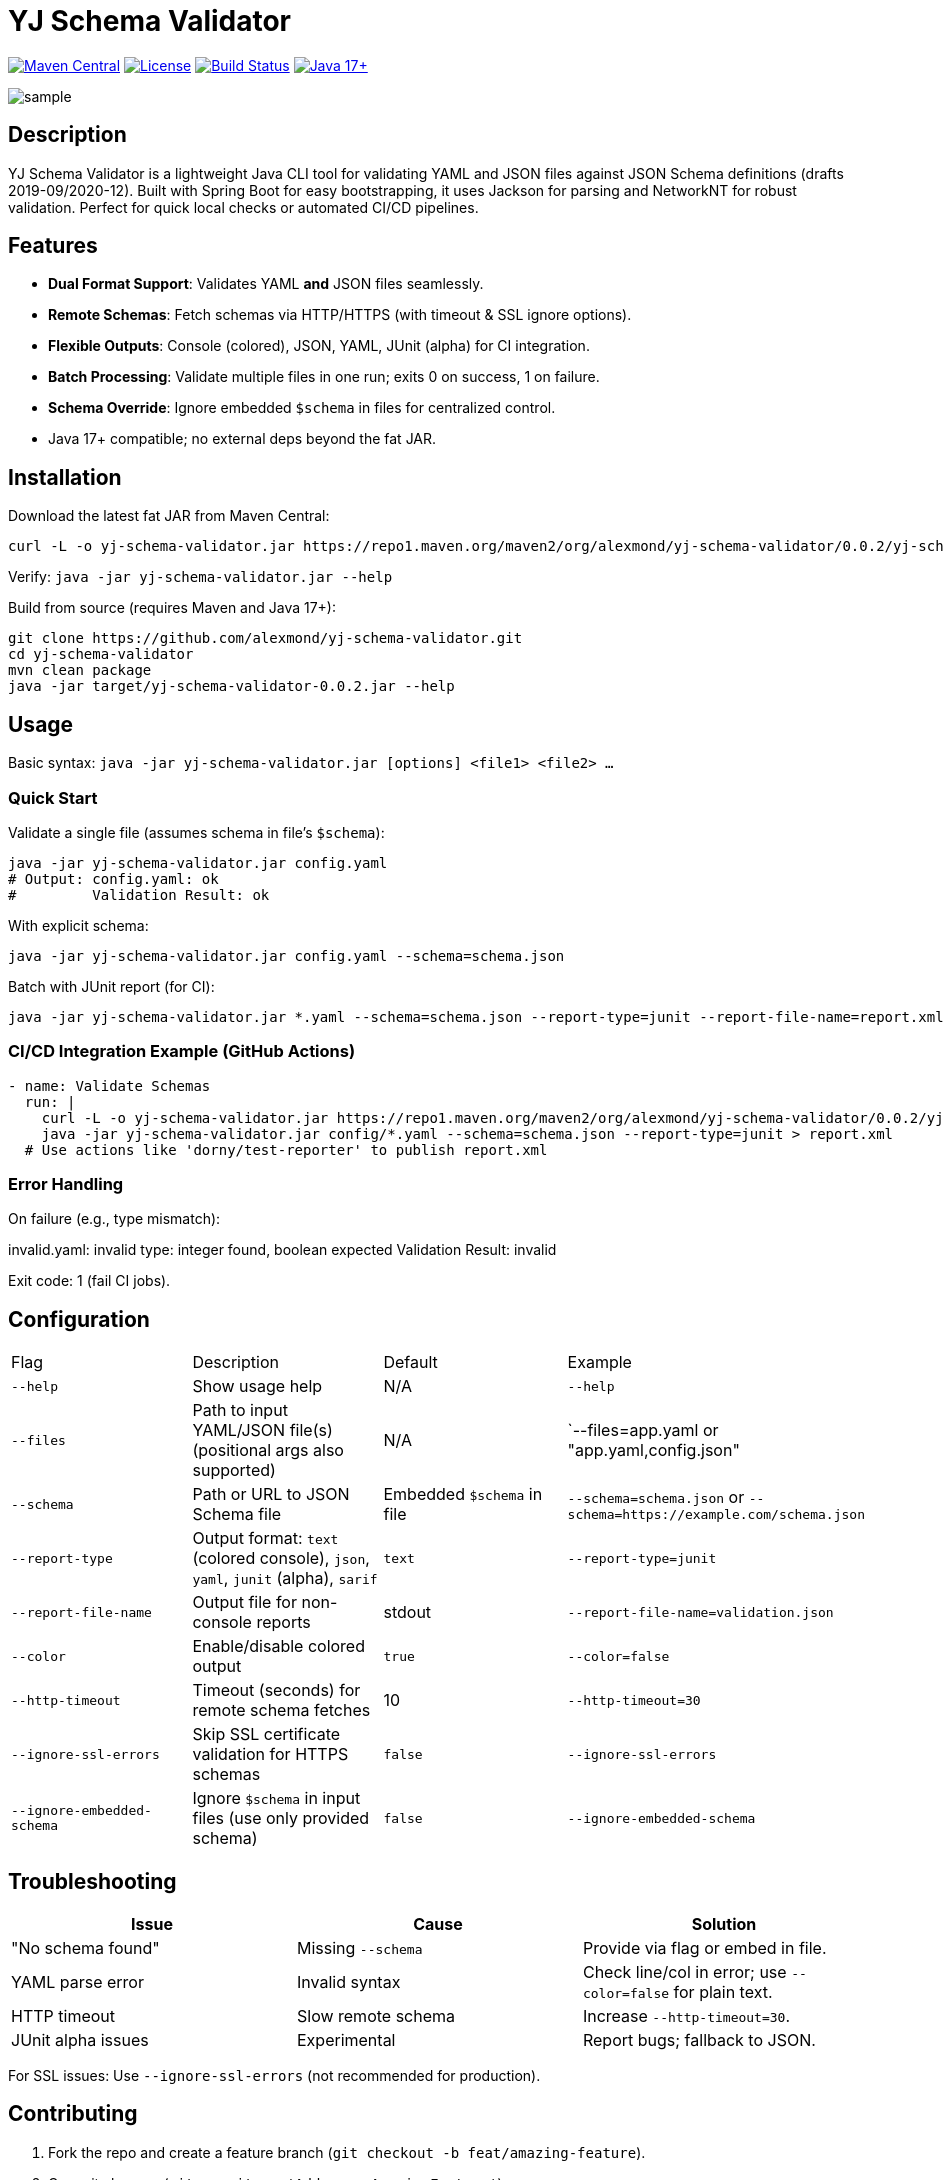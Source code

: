 = YJ Schema Validator

image:https://img.shields.io/maven-central/v/org.alexmond/yj-schema-validator.svg?label=Maven%20Central[Maven Central,link=https://search.maven.org/artifact/yj-schema-validator]
image:https://img.shields.io/badge/License-Apache%202.0-blue.svg[License,link=LICENSE]
image:https://img.shields.io/github/actions/workflow/status/alexmond/yj-schema-validator/maven.yml[Build Status,link=https://github.com/alexmond/yj-schema-validator/actions]
image:https://img.shields.io/badge/Java-17%2B-blue.svg[Java 17+,link=https://openjdk.org/]

image::sample.png[]
[[description]]
== Description


YJ Schema Validator is a lightweight Java CLI tool for validating YAML and JSON files against JSON Schema definitions (drafts 2019-09/2020-12). Built with Spring Boot for easy bootstrapping, it uses Jackson for parsing and NetworkNT for robust validation. Perfect for quick local checks or automated CI/CD pipelines.

== Features

- *Dual Format Support*: Validates YAML *and* JSON files seamlessly.
- *Remote Schemas*: Fetch schemas via HTTP/HTTPS (with timeout & SSL ignore options).
- *Flexible Outputs*: Console (colored), JSON, YAML, JUnit (alpha) for CI integration.
- *Batch Processing*: Validate multiple files in one run; exits 0 on success, 1 on failure.
- *Schema Override*: Ignore embedded `$schema` in files for centralized control.
- Java 17+ compatible; no external deps beyond the fat JAR.

== Installation

Download the latest fat JAR from Maven Central:

[source,bash]
----
curl -L -o yj-schema-validator.jar https://repo1.maven.org/maven2/org/alexmond/yj-schema-validator/0.0.2/yj-schema-validator-0.0.2.jar
----

Verify: `java -jar yj-schema-validator.jar --help`

Build from source (requires Maven and Java 17+):

[source,bash]
----
git clone https://github.com/alexmond/yj-schema-validator.git
cd yj-schema-validator
mvn clean package
java -jar target/yj-schema-validator-0.0.2.jar --help
----

== Usage

Basic syntax: `java -jar yj-schema-validator.jar [options] <file1> <file2> ...`

=== Quick Start

Validate a single file (assumes schema in file's `$schema`):

[source,bash]
----
java -jar yj-schema-validator.jar config.yaml
# Output: config.yaml: ok
#         Validation Result: ok
----

With explicit schema:

[source,bash]
----
java -jar yj-schema-validator.jar config.yaml --schema=schema.json
----

Batch with JUnit report (for CI):

[source,bash]
----
java -jar yj-schema-validator.jar *.yaml --schema=schema.json --report-type=junit --report-file-name=report.xml
----

=== CI/CD Integration Example (GitHub Actions)

[source,yaml]
----
- name: Validate Schemas
  run: |
    curl -L -o yj-schema-validator.jar https://repo1.maven.org/maven2/org/alexmond/yj-schema-validator/0.0.2/yj-schema-validator-0.0.2.jar
    java -jar yj-schema-validator.jar config/*.yaml --schema=schema.json --report-type=junit > report.xml
  # Use actions like 'dorny/test-reporter' to publish report.xml
----

=== Error Handling

On failure (e.g., type mismatch):

invalid.yaml: invalid
type: integer found, boolean expected
Validation Result: invalid


Exit code: 1 (fail CI jobs).

== Configuration

|===
|Flag |Description |Default |Example
|`--help`
|Show usage help
|N/A
|`--help`

|`--files`
|Path to input YAML/JSON file(s) (positional args also supported)
|N/A
|`--files=app.yaml or "app.yaml,config.json"

|`--schema`
|Path or URL to JSON Schema file
|Embedded `$schema` in file
|`--schema=schema.json` or `--schema=https://example.com/schema.json`

|`--report-type`
|Output format: `text` (colored console), `json`, `yaml`, `junit` (alpha), `sarif`
|`text`
|`--report-type=junit`

|`--report-file-name`
|Output file for non-console reports
|stdout
|`--report-file-name=validation.json`

|`--color`
|Enable/disable colored output
|`true`
|`--color=false`

|`--http-timeout`
|Timeout (seconds) for remote schema fetches
|10
|`--http-timeout=30`

|`--ignore-ssl-errors`
|Skip SSL certificate validation for HTTPS schemas
|`false`
|`--ignore-ssl-errors`

|`--ignore-embedded-schema`
|Ignore `$schema` in input files (use only provided schema)
|`false`
|`--ignore-embedded-schema`

|===

== Troubleshooting

|===
|Issue |Cause |Solution

|"No schema found"
|Missing `--schema`
|Provide via flag or embed in file.

|YAML parse error
|Invalid syntax
|Check line/col in error; use `--color=false` for plain text.

|HTTP timeout
|Slow remote schema
|Increase `--http-timeout=30`.

|JUnit alpha issues
|Experimental
|Report bugs; fallback to JSON.
|===

For SSL issues: Use `--ignore-ssl-errors` (not recommended for production).

== Contributing

1. Fork the repo and create a feature branch (`git checkout -b feat/amazing-feature`).
2. Commit changes (`git commit -m 'Add some AmazingFeature'`).
3. Push to the branch (`git push origin feat/amazing-feature`).
4. Open a Pull Request.

Build and test locally:

[source,bash]
----
mvn clean package
mvn test
----


See link:https://github.com/alexmond/yj-schema-validator/issues[open issues] for details.

== License

This project is licensed under the Apache License 2.0 - see the xref:LICENSE[LICENSE] file for details.

== Acknowledgments

- Built on link:https://github.com/networknt/json-schema-validator[NetworkNT JSON Schema Validator].
- Thanks to contributors: link:https://github.com/alexmond/yj-schema-validator/graphs/contributors[List here].

== Full Documentation

link:https://alexmond.github.io/yj-schema-validator/current/index.html[Read the full docs here]